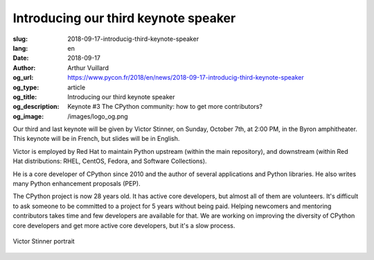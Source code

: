 Introducing our third keynote speaker
#####################################

:slug: 2018-09-17-introducig-third-keynote-speaker
:lang: en
:date: 2018-09-17
:author: Arthur Vuillard
:og_url: https://www.pycon.fr/2018/en/news/2018-09-17-introducig-third-keynote-speaker
:og_type: article
:og_title: Introducing our third keynote speaker
:og_description: Keynote #3 The CPython community: how to get more contributors?
:og_image: /images/logo_og.png

Our third and last keynote will be given by Victor Stinner, on Sunday, October 7th, at 2:00 PM, in the Byron amphitheater. This keynote will be in French, but slides will be in English.

Victor is employed by Red Hat to maintain Python upstream (within the main repository), and downstream (within Red Hat distributions: RHEL, CentOS, Fedora, and Software Collections).

He is a core developer of CPython since 2010 and the author of several applications and Python libraries. He also writes many Python enhancement proposals (PEP).

The CPython project is now 28 years old. It has active core developers, but almost all of them are volunteers. It's difficult to ask someone to be committed to a project for 5 years without being paid. Helping newcomers and mentoring contributors takes time and few developers are available for that. We are working on improving the diversity of CPython core developers and get more active core developers, but it's a slow process.

.. figure:: /images/victor_stinner.jpg
    :width: 200px
    :alt: Victor Stinner portrait
    :align: center

    Victor Stinner portrait
